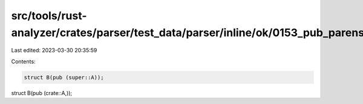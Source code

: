 src/tools/rust-analyzer/crates/parser/test_data/parser/inline/ok/0153_pub_parens_typepath.rs
============================================================================================

Last edited: 2023-03-30 20:35:59

Contents:

.. code-block:: rs

    struct B(pub (super::A));
struct B(pub (crate::A,));


